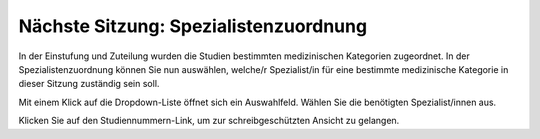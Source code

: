 ======================================
Nächste Sitzung: Spezialistenzuordnung
======================================

In der Einstufung und Zuteilung wurden die Studien bestimmten medizinischen Kategorien zugeordnet. In der Spezialistenzuordnung können Sie nun auswählen, welche/r Spezialist/in für eine bestimmte medizinische Kategorie in dieser Sitzung zuständig sein soll.

.. image:: images/expert_assignment.png

Mit einem Klick auf die Dropdown-Liste öffnet sich ein Auswahlfeld. Wählen Sie die benötigten Spezialist/innen aus.

Klicken Sie auf den Studiennummern-Link, um zur schreibgeschützten Ansicht zu gelangen.
